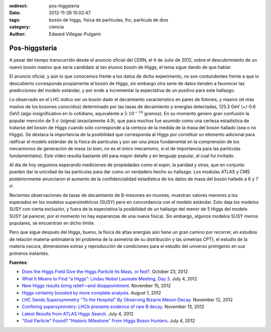 :redirect: pos-higgsteria
:date: 2012-11-28 15:02:47
:tags: bosón de higgs, física de partículas, lhc, partícula de dios
:category: ciencia
:author: Edward Villegas-Pulgarin

Pos-higgsteria
==============


A pesar del tiempo transcurrido desde el anuncio oficial del CERN, el 4 de Julio de 2012, sobre el descubrimiento de un nuevo bosón masivo que sería candidato al tan elusivo bosón de Higgs, el tema sigue dando de que hablar.

.. youtube:: JAlgX4FNiyM
   :align: center

El anuncio oficial, y aún lo que conocemos frente a los datos de dicho experimento, no son contundentes frente a que lo descubierto corresponda propiamente al bosón de Higgs, sin embargo otra serie de datos tienden a favorecer las predicciones del modelo estándar, y por ende a incrementar la expectativa de un positivo para este hallazgo.

Lo observado en el LHC indico ser un bosón dado el decaimiento característico en pares de fotones, y masivo (el más masivo de los bosones conocidos) determinado por las tasas de decaimiento y energías detectadas, 125.3 GeV (+/-0.6 GeV) (algo insignificativo en lo cotidiano, equivalente a :math:`5\cdot 10^{-16}` gramos). En su momento genero gran confusión la popular mención de 5 :math:`\sigma` (sigma) (exactamente 4.9), que para muchos fue asumido como una certeza estadística de tratarse del bosón de Higgs cuando solo corresponde a la certeza de la medida de la masa del bosón hallado (sea o no Higgs).
Se destaca la importancia de la posibilidad que corresponda al Higgs por constituir un elemento adicional para ratificar el modelo estándar de la física de partículas y por ser una pieza fundamental en la comprensión de los mecanismos de generación de masa (si bien, no es el único mecanismo, si el de importancia para las partículas fundamentales). Este vídeo resulta bastante útil para mayor detalle y en lenguaje popular, al cual fui invitado.

.. youtube:: anlDNYFvELs
   :align: center

Al día de hoy seguimos esperando mediciones de propiedades como el espín, la paridad y otras, que en conjunto pueden dar la unicidad de las partículas para dar como un verdadero hecho su hallazgo. Los modulas ATLAS y CMS posteriormente anunciaron el aumento de la confidencialidad estadística de los datos de masa del bosón hallado a 6 y 7 :math:`\sigma`.

Recientes observaciones de tasas de decaimiento de B-mesones en muones, muestran valores menores a los esperados en los modelos supersimétricos (SUSY) pero en concordancia con el modelo estándar. Esto deja los modelos SUSY con cierta exclusión, y fuera de la expectativa la posibilidad de un hallazgo del menor de 5 Higgs del modelo SUSY (al parecer, por el momento no hay esperanzas de una nueva física). Sin embargo, algunos modelos SUSY menos populares, se encuentran en dicho límite.

Pero que sigue después del Higgs, bueno, la física de altas energías aún tiene un gran camino por recorrer, en estudios de relación materia-antimateria (el problema de la asimetría de su distribución y las simetrías CPT), el estudio de la materia oscura, dimensiones extras y reproducción de condiciones para el estudio del universo primigenio en sus primeros instantes.

**Fuentes**:

- `Does the Higgs Field Give the Higgs Particle Its Mass, or Not? <https://profmattstrassler.com/2012/10/23/does-the-higgs-field-give-the-higgs-particle-its-mass-or-not/>`_. October 23, 2012
- `What It Means to Find “a Higgs”: Lindau Nobel Laureate Meeting, Day 3 <https://blogs.scientificamerican.com/observations/what-it-means-to-find-a-higgs-lindau-nobel-laureate-meeting-day-3/>`_. July 4, 2012
- `New Higgs results bring relief—and disappointment <http://www.nature.com/news/new-higgs-results-bring-relief-and-disappointment-1.11837>`_. November 15, 2012
- `Higgs certainty boosted by more complete analysis <https://www.newscientist.com/article/dn22129-higgs-certainty-boosted-by-more-complete-analysis/>`_. August 1, 2012
- `LHC Sends Supersymmetry "To the Hospital" By Observing Bizarre Meson Decay <http://www.dailytech.com/LHC+Sends+Supersymmetry+To+the+Hospital+By+Observing+Bizarre+Meson+Decay/article29173.htm>`_. November 12, 2012
- `Confining supersymmetry: LHCb presents evidence of rare B decay <https://phys.org/news/2012-11-confining-supersymmetry-lhcb-evidence-rare.html>`_. November 13, 2012
- `Latest Results from ATLAS Higgs Search <http://atlas.cern/news/2012/latest-results-from-higgs-search.html>`_. July 4, 2012
- `"God Particle" Found? "Historic Milestone" From Higgs Boson Hunters <http://news.nationalgeographic.com/news/2012/07/120704-god-particle-higgs-boson-new-cern-science/>`_. July 4, 2012
